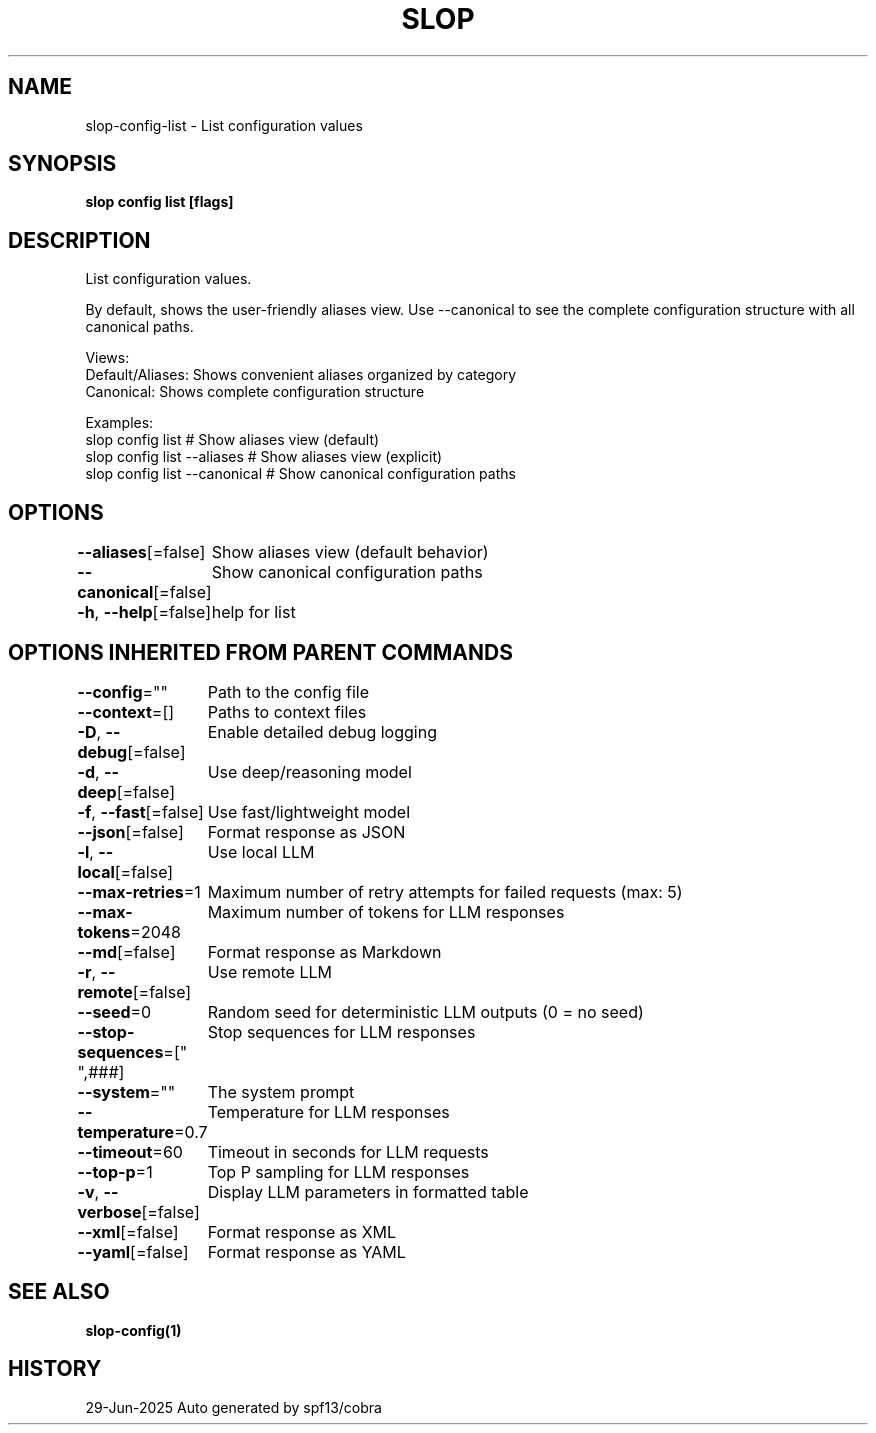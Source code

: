 .nh
.TH "SLOP" "1" "Jun 2025" "Slop CLI" ""

.SH NAME
slop-config-list - List configuration values


.SH SYNOPSIS
\fBslop config list [flags]\fP


.SH DESCRIPTION
List configuration values.

.PP
By default, shows the user-friendly aliases view. Use --canonical to see
the complete configuration structure with all canonical paths.

.PP
Views:
  Default/Aliases: Shows convenient aliases organized by category
  Canonical:       Shows complete configuration structure

.PP
Examples:
  slop config list              # Show aliases view (default)
  slop config list --aliases    # Show aliases view (explicit)
  slop config list --canonical  # Show canonical configuration paths


.SH OPTIONS
\fB--aliases\fP[=false]
	Show aliases view (default behavior)

.PP
\fB--canonical\fP[=false]
	Show canonical configuration paths

.PP
\fB-h\fP, \fB--help\fP[=false]
	help for list


.SH OPTIONS INHERITED FROM PARENT COMMANDS
\fB--config\fP=""
	Path to the config file

.PP
\fB--context\fP=[]
	Paths to context files

.PP
\fB-D\fP, \fB--debug\fP[=false]
	Enable detailed debug logging

.PP
\fB-d\fP, \fB--deep\fP[=false]
	Use deep/reasoning model

.PP
\fB-f\fP, \fB--fast\fP[=false]
	Use fast/lightweight model

.PP
\fB--json\fP[=false]
	Format response as JSON

.PP
\fB-l\fP, \fB--local\fP[=false]
	Use local LLM

.PP
\fB--max-retries\fP=1
	Maximum number of retry attempts for failed requests (max: 5)

.PP
\fB--max-tokens\fP=2048
	Maximum number of tokens for LLM responses

.PP
\fB--md\fP[=false]
	Format response as Markdown

.PP
\fB-r\fP, \fB--remote\fP[=false]
	Use remote LLM

.PP
\fB--seed\fP=0
	Random seed for deterministic LLM outputs (0 = no seed)

.PP
\fB--stop-sequences\fP=["
",###]
	Stop sequences for LLM responses

.PP
\fB--system\fP=""
	The system prompt

.PP
\fB--temperature\fP=0.7
	Temperature for LLM responses

.PP
\fB--timeout\fP=60
	Timeout in seconds for LLM requests

.PP
\fB--top-p\fP=1
	Top P sampling for LLM responses

.PP
\fB-v\fP, \fB--verbose\fP[=false]
	Display LLM parameters in formatted table

.PP
\fB--xml\fP[=false]
	Format response as XML

.PP
\fB--yaml\fP[=false]
	Format response as YAML


.SH SEE ALSO
\fBslop-config(1)\fP


.SH HISTORY
29-Jun-2025 Auto generated by spf13/cobra
